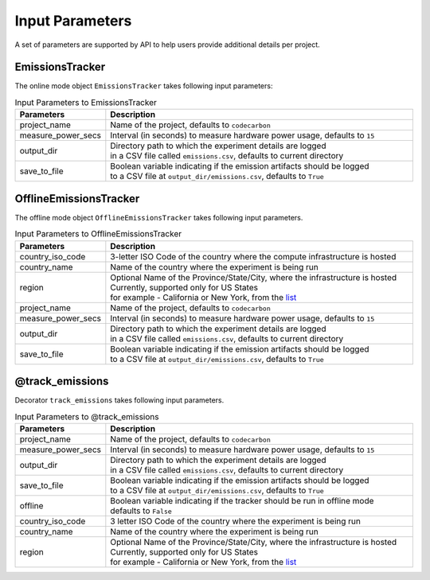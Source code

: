 .. _parameters:

Input Parameters
================

A set of parameters are supported by API to help users provide additional details per project.

EmissionsTracker
----------------

The online mode object ``EmissionsTracker`` takes following input parameters:

.. list-table:: Input Parameters to EmissionsTracker
   :widths: 20 80
   :header-rows: 1

   * - Parameters
     - Description
   * - project_name
     - Name of the project, defaults to ``codecarbon``
   * - measure_power_secs
     - Interval (in seconds) to measure hardware power usage, defaults to ``15``
   * - output_dir
     - | Directory path to which the experiment details are logged
       | in a CSV file called ``emissions.csv``, defaults to current directory
   * - save_to_file
     - | Boolean variable indicating if the emission artifacts should be logged
       | to a CSV file at ``output_dir/emissions.csv``, defaults to ``True``


OfflineEmissionsTracker
-----------------------

The offline mode object ``OfflineEmissionsTracker`` takes following input parameters.

.. list-table:: Input Parameters to OfflineEmissionsTracker
   :widths: 20 80
   :header-rows: 1

   * - Parameters
     - Description
   * - country_iso_code
     - 3-letter ISO Code of the country where the compute infrastructure is hosted
   * - country_name
     - Name of the country where the experiment is being run
   * - region
     - | Optional Name of the Province/State/City, where the infrastructure is hosted
       | Currently, supported only for US States
       | for example - California or New York, from the `list <https://github.com/mlco2/code-carbon/blob/master/codecarbon/data/private_infra/2016/usa_emissions.json>`_
   * - project_name
     - Name of the project, defaults to ``codecarbon``
   * - measure_power_secs
     - Interval (in seconds) to measure hardware power usage, defaults to ``15``
   * - output_dir
     - | Directory path to which the experiment details are logged
       | in a CSV file called ``emissions.csv``, defaults to current directory
   * - save_to_file
     - | Boolean variable indicating if the emission artifacts should be logged
       | to a CSV file at ``output_dir/emissions.csv``, defaults to ``True``


@track_emissions
----------------

Decorator ``track_emissions`` takes following input parameters.

.. list-table:: Input Parameters to @track_emissions
   :widths: 20 80
   :header-rows: 1

   * - Parameters
     - Description
   * - project_name
     - Name of the project, defaults to ``codecarbon``
   * - measure_power_secs
     - Interval (in seconds) to measure hardware power usage, defaults to ``15``
   * - output_dir
     - | Directory path to which the experiment details are logged
       | in a CSV file called ``emissions.csv``, defaults to current directory
   * - save_to_file
     - | Boolean variable indicating if the emission artifacts should be logged
       | to a CSV file at ``output_dir/emissions.csv``, defaults to ``True``
   * - offline
     - | Boolean variable indicating if the tracker should be run in offline mode
       | defaults to ``False``
   * - country_iso_code
     - 3 letter ISO Code of the country where the experiment is being run
   * - country_name
     - Name of the country where the experiment is being run
   * - region
     - | Optional Name of the Province/State/City, where the infrastructure is hosted
       | Currently, supported only for US States
       | for example - California or New York, from the `list <https://github.com/mlco2/code-carbon/blob/master/codecarbon/data/private_infra/2016/usa_emissions.json>`_
